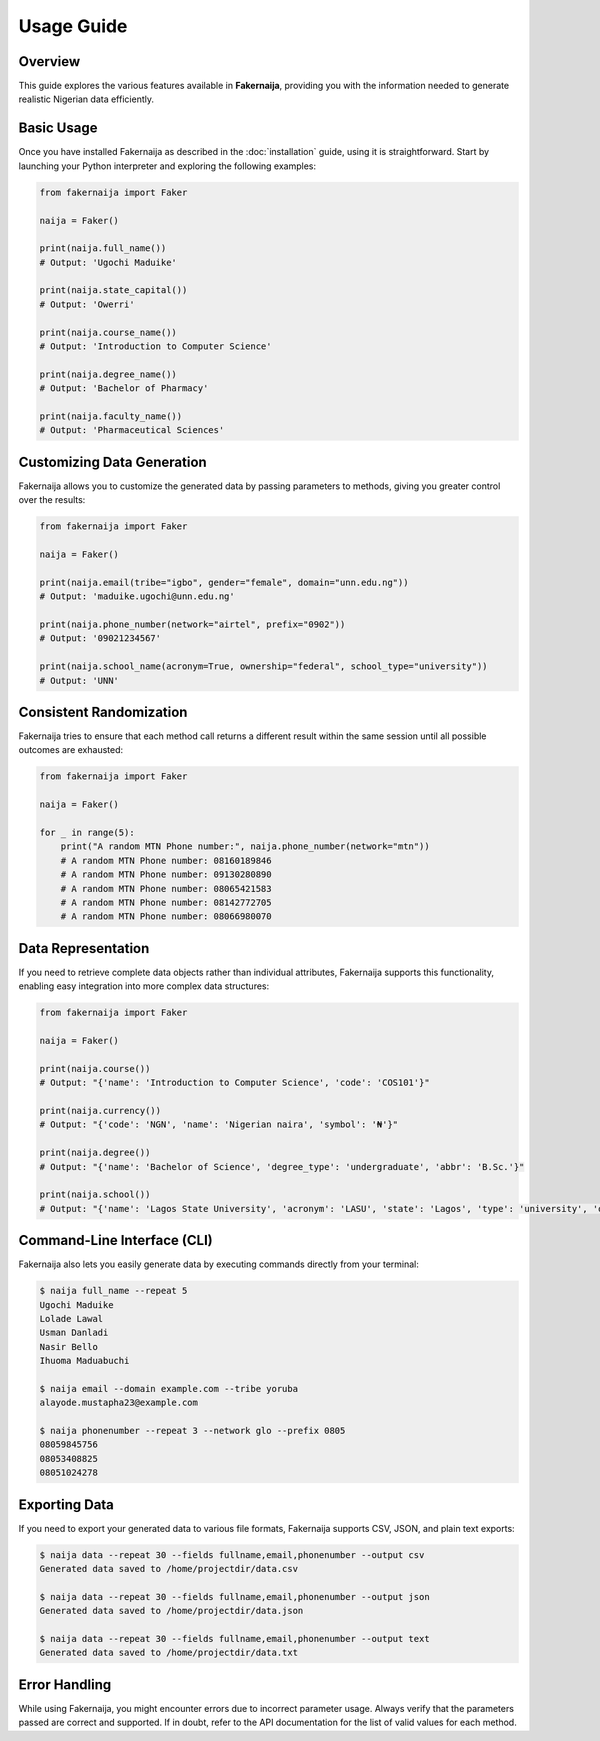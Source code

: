 Usage Guide
===========

Overview
--------

This guide explores the various features available in **Fakernaija**, providing you with the information needed to generate realistic Nigerian data efficiently.

Basic Usage
-----------

Once you have installed Fakernaija as described in the :doc:`installation` guide, using it is straightforward. Start by launching your Python interpreter and exploring the following examples:

.. code-block:: python

    from fakernaija import Faker

    naija = Faker()

    print(naija.full_name())
    # Output: 'Ugochi Maduike'

    print(naija.state_capital())
    # Output: 'Owerri'

    print(naija.course_name())
    # Output: 'Introduction to Computer Science'

    print(naija.degree_name())
    # Output: 'Bachelor of Pharmacy'

    print(naija.faculty_name())
    # Output: 'Pharmaceutical Sciences'

Customizing Data Generation
---------------------------

Fakernaija allows you to customize the generated data by passing parameters to methods, giving you greater control over the results:

.. code-block:: python

    from fakernaija import Faker

    naija = Faker()

    print(naija.email(tribe="igbo", gender="female", domain="unn.edu.ng"))
    # Output: 'maduike.ugochi@unn.edu.ng'

    print(naija.phone_number(network="airtel", prefix="0902"))
    # Output: '09021234567'

    print(naija.school_name(acronym=True, ownership="federal", school_type="university"))
    # Output: 'UNN'

Consistent Randomization
------------------------

Fakernaija tries to ensure that each method call returns a different result within the same session until all possible outcomes are exhausted:

.. code-block:: python

    from fakernaija import Faker

    naija = Faker()

    for _ in range(5):
        print("A random MTN Phone number:", naija.phone_number(network="mtn"))
        # A random MTN Phone number: 08160189846
        # A random MTN Phone number: 09130280890
        # A random MTN Phone number: 08065421583
        # A random MTN Phone number: 08142772705
        # A random MTN Phone number: 08066980070

Data Representation
-------------------

If you need to retrieve complete data objects rather than individual attributes, Fakernaija supports this functionality, enabling easy integration into more complex data structures:

.. code-block:: python

    from fakernaija import Faker

    naija = Faker()

    print(naija.course())
    # Output: "{'name': 'Introduction to Computer Science', 'code': 'COS101'}"

    print(naija.currency())
    # Output: "{'code': 'NGN', 'name': 'Nigerian naira', 'symbol': '₦'}"

    print(naija.degree())
    # Output: "{'name': 'Bachelor of Science', 'degree_type': 'undergraduate', 'abbr': 'B.Sc.'}"

    print(naija.school())
    # Output: "{'name': 'Lagos State University', 'acronym': 'LASU', 'state': 'Lagos', 'type': 'university', 'ownership': 'State'}"

Command-Line Interface (CLI)
----------------------------

Fakernaija also lets you easily generate data by executing commands directly from your terminal:

.. code-block:: bash

    $ naija full_name --repeat 5
    Ugochi Maduike
    Lolade Lawal
    Usman Danladi
    Nasir Bello
    Ihuoma Maduabuchi

    $ naija email --domain example.com --tribe yoruba
    alayode.mustapha23@example.com

    $ naija phonenumber --repeat 3 --network glo --prefix 0805
    08059845756
    08053408825
    08051024278

Exporting Data
--------------

If you need to export your generated data to various file formats, Fakernaija supports CSV, JSON, and plain text exports:

.. code-block:: bash

    $ naija data --repeat 30 --fields fullname,email,phonenumber --output csv
    Generated data saved to /home/projectdir/data.csv

    $ naija data --repeat 30 --fields fullname,email,phonenumber --output json
    Generated data saved to /home/projectdir/data.json

    $ naija data --repeat 30 --fields fullname,email,phonenumber --output text
    Generated data saved to /home/projectdir/data.txt

Error Handling
--------------

While using Fakernaija, you might encounter errors due to incorrect parameter usage. Always verify that the parameters passed are correct and supported. If in doubt, refer to the API documentation for the list of valid values for each method.
